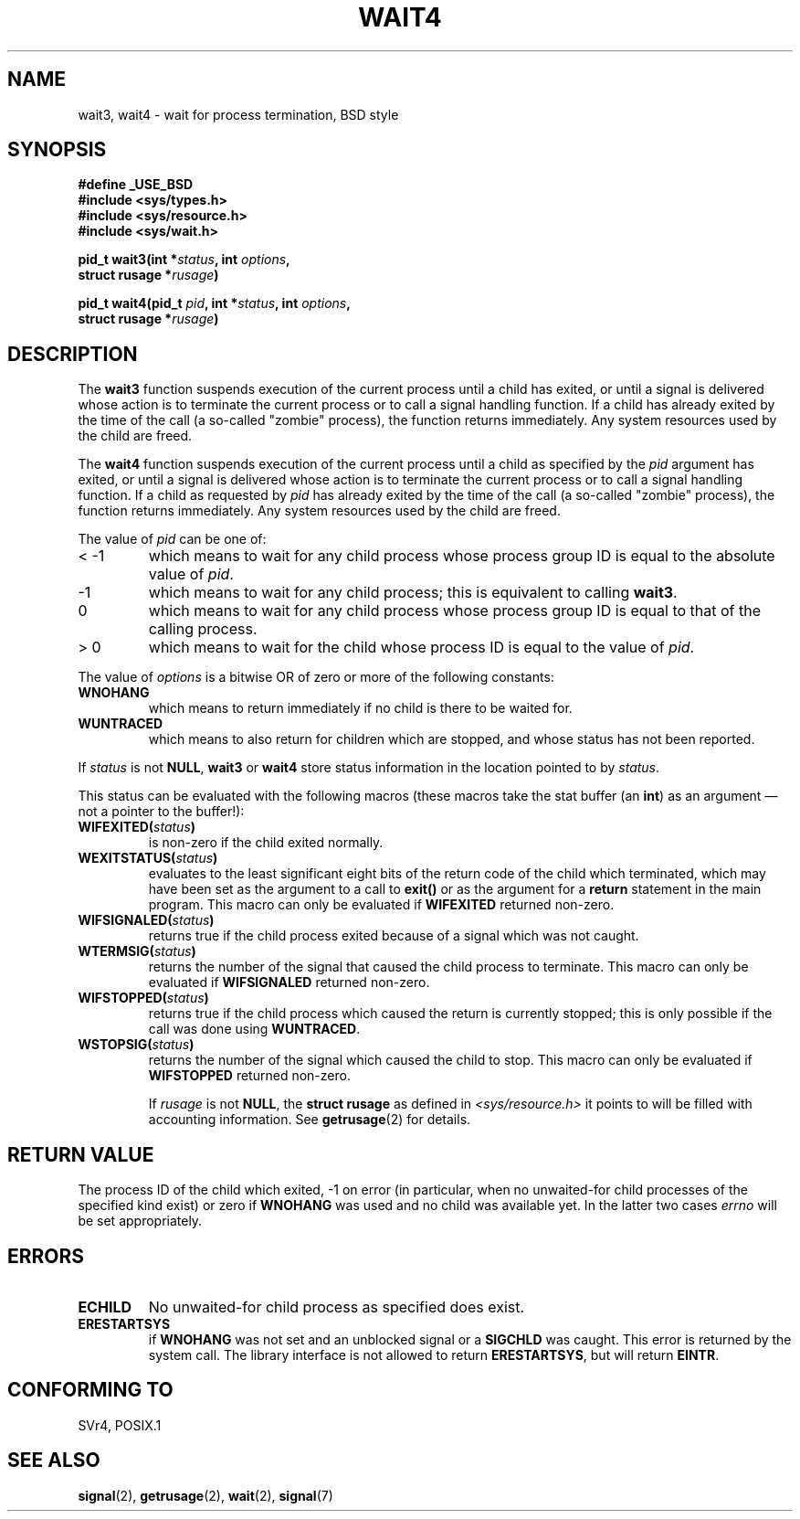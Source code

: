 .\" Hey Emacs! This file is -*- nroff -*- source.
.\"
.\" (c) 1993 by Thomas Koenig (ig25@rz.uni-karlsruhe.de)
.\"
.\" Permission is granted to make and distribute verbatim copies of this
.\" manual provided the copyright notice and this permission notice are
.\" preserved on all copies.
.\"
.\" Permission is granted to copy and distribute modified versions of this
.\" manual under the conditions for verbatim copying, provided that the
.\" entire resulting derived work is distributed under the terms of a
.\" permission notice identical to this one
.\" 
.\" Since the Linux kernel and libraries are constantly changing, this
.\" manual page may be incorrect or out-of-date.  The author(s) assume no
.\" responsibility for errors or omissions, or for damages resulting from
.\" the use of the information contained herein.  The author(s) may not
.\" have taken the same level of care in the production of this manual,
.\" which is licensed free of charge, as they might when working
.\" professionally.
.\" 
.\" Formatted or processed versions of this manual, if unaccompanied by
.\" the source, must acknowledge the copyright and authors of this work.
.\" License.
.\"
.\" Modified Sat Jul 24 13:32:44 1993 by Rik Faith (faith@cs.unc.edu)
.\" Modified Mon Jun 23 14:09:52 1997 by aeb - add EINTR.
.\" Modified Tue Jul  7 12:26:42 1998 by aeb - changed return value wait3
.\"
.TH WAIT4 2  "23 June 1997" "Linux" "Linux Programmer's Manual"
.SH NAME
wait3, wait4 \- wait for process termination, BSD style
.SH SYNOPSIS
.nf
.B #define _USE_BSD
.B #include <sys/types.h>
.B #include <sys/resource.h>
.B #include <sys/wait.h>
.sp 2
.BI "pid_t wait3(int *" "status" ", int " options ","
.BI "      struct rusage *" rusage ")"
.sp
.BI "pid_t wait4(pid_t " pid ", int *" status ", int " options ,
.BI "      struct rusage *" rusage ")"
.fi
.SH DESCRIPTION
The
.B wait3
function suspends execution of the current process until a child has
exited, or until a signal is delivered whose action is to terminate
the current process or to call a signal handling function.  If a child
has already exited by the time of the call (a so\-called "zombie"
process), the function returns immediately.  Any system resources used
by the child are freed.

The
.B wait4
function suspends execution of the current process until a
child as specified by the
.I pid
argument has exited, or until a signal is delivered whose action is to
terminate the current process or to call a signal handling function.
If a child as requested by
.I pid
has already exited by the time of the call (a so\-called "zombie"
process), the function returns immediately.  Any system resources used
by the child are freed.

The value of
.I pid
can be one of:
.IP "< \-1"
which means to wait for any child process whose process group ID is
equal to the absolute value of
.IR pid .
.IP \-1
which means to wait for any child process; this is equivalent to
calling
.BR wait3 .
.IP 0
which means to wait for any child process whose process group ID is
equal to that of the calling process.
.IP "> 0"
which means to wait for the child whose process ID is equal to the
value of
.IR pid .
.PP
The value of
.I options
is a bitwise OR of zero or more of the following constants:
.TP
.B WNOHANG
which means to return immediately if no child is there to be waited
for.
.TP
.B WUNTRACED
which means to also return for children which are stopped, and whose
status has not been reported.
.PP
If
.I status
is not
.BR NULL ,
.B wait3
or
.B wait4
store status information in the location pointed to by
.IR status .
.PP
This status can be evaluated with the following macros (these macros take
the stat buffer (an \fBint\fR) as an argument \(em not a pointer to the
buffer!):
.TP
.BI WIFEXITED( status )
is non\-zero if the child exited normally.
.TP
.BI WEXITSTATUS( status )
evaluates to the least significant eight bits of the return code of
the child which terminated, which may have been set as the argument to
a call to
.B exit()
or as the argument for a
.B return
statement in the main program.  This macro can only be evaluated if
.B WIFEXITED
returned non\-zero.
.TP
.BI WIFSIGNALED( status )
returns true if the child process exited because of a signal which was
not caught.
.TP
.BI WTERMSIG( status )
returns the number of the signal that caused the child process to
terminate. This macro can only be evaluated if
.B WIFSIGNALED
returned non\-zero.
.TP
.BI WIFSTOPPED( status )
returns true if the child process which caused the return is currently
stopped; this is only possible if the call was done using
.BR WUNTRACED .
.TP
.BI WSTOPSIG( status )
returns the number of the signal which caused the child to stop.  This
macro can only be evaluated if
.B WIFSTOPPED
returned non\-zero.

If
.I rusage
is not
.BR NULL ,
the
.B struct rusage
as defined in
.I <sys/resource.h>
it points to will be filled with accounting information.  See
.BR getrusage (2)
for details.
.SH "RETURN VALUE"
The process ID of the child which exited, \-1 on error
(in particular, when no unwaited-for child processes
of the specified kind exist)
or zero if
.B WNOHANG
was used and no child was available yet.
In the latter two cases
.I errno
will be set appropriately.
.SH "ERRORS"
.TP
.B ECHILD
No unwaited-for child process as specified does exist.
.TP
.B ERESTARTSYS
if
.B WNOHANG
was not set and an unblocked signal or a
.B SIGCHLD
was caught. This error is returned by the system call.
The library interface is not allowed to return
.BR ERESTARTSYS ,
but will return
.BR EINTR .
.SH "CONFORMING TO"
SVr4, POSIX.1
.SH "SEE ALSO"
.BR signal (2),
.BR getrusage (2),
.BR wait (2),
.BR signal (7)
